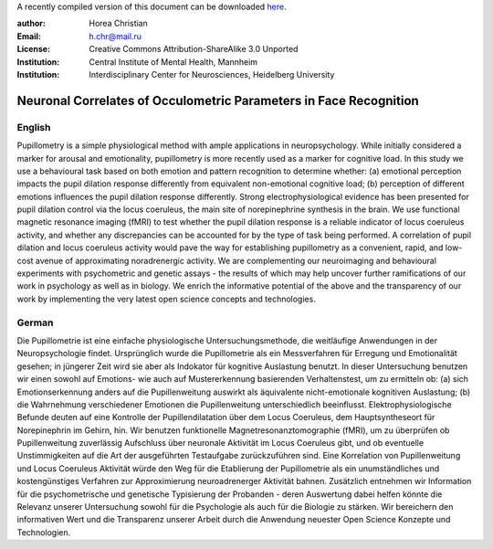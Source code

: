 A recently compiled version of this document can be downloaded `here <http://chymera.eu/docs/masterarbeit.pdf>`_.

:author: Horea Christian
:Email: h.chr@mail.ru
:License: Creative Commons Attribution-ShareAlike 3.0 Unported
:Institution: Central Institute of Mental Health, Mannheim
:Institution: Interdisciplinary Center for Neurosciences, Heidelberg University

========
Neuronal Correlates of Occulometric Parameters in Face Recognition
========

English
-------

.. engl

Pupillometry is a simple physiological method with ample applications in neuropsychology.
While initially considered a marker for arousal and emotionality, pupillometry is more recently used as a marker for cognitive load.
In this study we use a behavioural task based on both emotion and pattern recognition to determine whether:
(a) emotional perception impacts the pupil dilation response differently from equivalent non-emotional cognitive load;
(b) perception of different emotions influences the pupil dilation response differently.
Strong electrophysiological evidence has been presented for pupil dilation control via the locus coeruleus, the main site of norepinephrine synthesis in the brain.
We use functional magnetic resonance imaging (fMRI) to test whether the pupil dilation response is a reliable indicator of locus coeruleus activity, 
and whether any discrepancies can be accounted for by the type of task being performed.
A correlation of pupil dilation and locus coeruleus activity would pave the way for establishing pupillometry as a convenient, rapid, and low-cost avenue of approximating noradrenergic activity.  
We are complementing our neuroimaging and behavioural experiments with psychometric and genetic assays - 
the results of which may help uncover further ramifications of our work in psychology as well as in biology.
We enrich the informative potential of the above and the transparency of our work by implementing the very latest open science concepts and technologies.

.. engl>

German
-------

.. ger

Die Pupillometrie ist eine einfache physiologische Untersuchungsmethode, die weitläufige Anwendungen in der Neuropsychologie findet. 
Ursprünglich wurde die Pupillometrie als ein Messverfahren für Erregung und Emotionalität gesehen; in jüngerer Zeit wird sie aber als Indokator für kognitive Auslastung benutzt. 
In dieser Untersuchung benutzen wir einen sowohl auf Emotions- wie auch auf Mustererkennung basierenden Verhaltenstest, um zu ermitteln ob:
(a) sich Emotionserkennung anders auf die Pupillenweitung auswirkt als äquivalente nicht-emotionale kognitiven Auslastung;
(b) die Wahrnehmung verschiedener Emotionen die Pupillenweitung unterschiedlich beeinflusst.
Elektrophysiologische Befunde deuten auf eine Kontrolle der Pupillendilatation über dem Locus Coeruleus, dem Hauptsyntheseort für Norepinephrin im Gehirn, hin.
Wir benutzen funktionelle Magnetresonanztomographie (fMRI), um zu überprüfen ob Pupillenweitung zuverlässig Aufschluss über neuronale Aktivität im Locus Coeruleus gibt,
und ob eventuelle Unstimmigkeiten auf die Art der ausgeführten Testaufgabe zurückzuführen sind.
Eine Korrelation von Pupillenweitung und Locus Coeruleus Aktivität würde den Weg für die Etablierung der Pupillometrie als ein unumständliches und kostengünstiges Verfahren zur Approximierung neuroadrenerger Aktivität bahnen.  
Zusätzlich entnehmen wir Information für die psychometrische und genetische Typisierung der Probanden - 
deren Auswertung dabei helfen könnte die Relevanz unserer Untersuchung sowohl für die Psychologie als auch für die Biologie zu stärken. 
Wir bereichern den informativen Wert und die Transparenz unserer Arbeit durch die Anwendung neuester Open Science Konzepte und Technologien.

.. ger>
